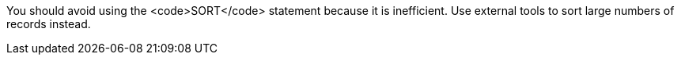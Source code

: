 You should avoid using the <code>SORT</code> statement because it is inefficient. Use external tools to sort large numbers of records instead.


